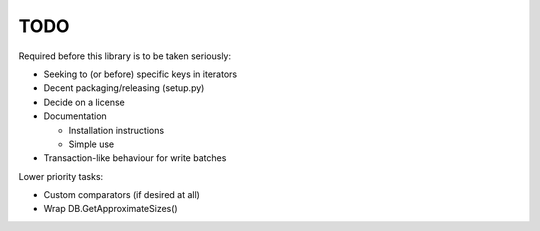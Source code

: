 
TODO
====

Required before this library is to be taken seriously:

* Seeking to (or before) specific keys in iterators
* Decent packaging/releasing (setup.py)
* Decide on a license
* Documentation

  * Installation instructions
  * Simple use

* Transaction-like behaviour for write batches

Lower priority tasks:

* Custom comparators (if desired at all)
* Wrap DB.GetApproximateSizes()
